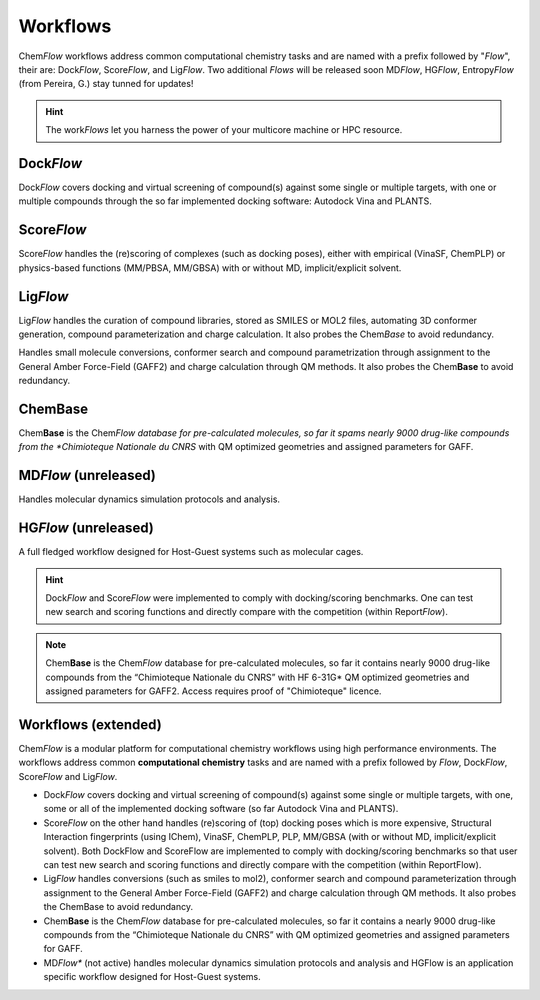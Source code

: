 .. highlight:: bash

=========
Workflows
=========
Chem\ *Flow* workflows address common computational chemistry tasks and are named with a prefix followed by "*Flow*", their are: Dock\ *Flow*, Score\ *Flow*, and Lig\ *Flow*. Two additional *Flows* will be released soon MD\ *Flow*, HG\ *Flow*, Entropy\ *Flow* (from Pereira, G.) stay tunned for updates!

.. hint:: The work\ *Flows* let you harness the power of your multicore machine or HPC resource.

Dock\ *Flow*
=============
Dock\ *Flow* covers docking and virtual screening of compound(s) against some single or multiple targets, with one or multiple compounds through the so far implemented docking software: Autodock Vina and PLANTS. 

Score\ *Flow*
=============
Score\ *Flow* handles the (re)scoring of complexes (such as docking poses), either with empirical (VinaSF, ChemPLP) or physics-based functions (MM/PBSA, MM/GBSA) with or without MD, implicit/explicit solvent.

Lig\ *Flow*
=============
Lig\ *Flow* handles the curation of compound libraries, stored as SMILES or MOL2 files, automating 3D conformer generation, compound parameterization and charge calculation. It also probes the Chem\ *Base* to avoid redundancy. 


Handles small molecule conversions, conformer search and compound parametrization through assignment to the General Amber Force-Field (GAFF2) and charge calculation through QM methods. It also probes the Chem\ **Base** to avoid redundancy.

Chem\ **Base**
==============
Chem\ **Base** is the Chem\ *Flow database for pre-calculated molecules, so far it spams nearly 9000 drug-like compounds from the *Chimioteque Nationale du CNRS* with QM optimized geometries and assigned parameters for GAFF.


MD\ *Flow* (unreleased)
=============
Handles molecular dynamics simulation protocols and analysis.

HG\ *Flow* (unreleased)
=============
A full fledged workflow designed for Host-Guest systems such as molecular cages.

.. hint:: Dock\ *Flow* and Score\ *Flow* were implemented to comply with docking/scoring benchmarks. One can test new search and scoring functions and directly compare with the competition (within Report\ *Flow*).

.. Note:: Chem\ **Base** is the Chem\ *Flow* database for pre-calculated molecules, so far it contains nearly 9000 drug-like compounds from the “Chimioteque Nationale du CNRS” with HF 6-31G* QM optimized geometries and assigned parameters for GAFF2. Access requires proof of "Chimioteque" licence.



Workflows (extended)
====================
Chem\ *Flow* is a modular platform for computational chemistry workflows using high performance environments.
The workflows address common **computational chemistry** tasks and are named with a prefix followed by *Flow*, Dock\ *Flow*, Score\ *Flow* and Lig\ *Flow*.

* Dock\ *Flow* covers docking and virtual screening of compound(s) against some single or multiple targets, with one, some or all of the implemented docking software (so far Autodock Vina and PLANTS).

* Score\ *Flow* on the other hand handles (re)scoring of (top) docking poses which is more expensive, Structural Interaction fingerprints (using IChem), VinaSF, ChemPLP, PLP, MM/GBSA (with or without MD, implicit/explicit solvent). Both DockFlow and ScoreFlow are implemented to comply with docking/scoring benchmarks so that user can test new search and scoring functions and directly compare with the competition (within ReportFlow).

* Lig\ *Flow* handles conversions (such as smiles to mol2), conformer search and compound parameterization through assignment to the General Amber Force-Field (GAFF2) and charge calculation through QM methods. It also probes the ChemBase to avoid redundancy.

* Chem\ **Base** is the Chem\ *Flow* database for pre-calculated molecules, so far it contains a nearly 9000 drug-like compounds from the “Chimioteque Nationale du CNRS” with QM optimized geometries and assigned parameters for GAFF.

* MD\ *Flow** (not active) handles molecular dynamics simulation protocols and analysis and HGFlow is an application specific workflow designed for Host-Guest systems.

